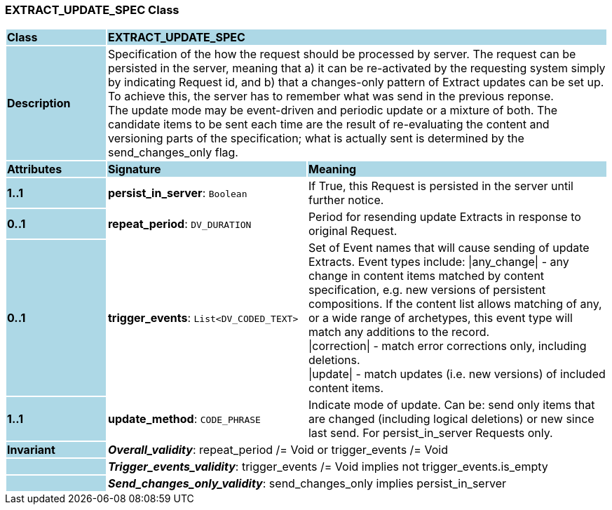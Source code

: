 === EXTRACT_UPDATE_SPEC Class

[cols="^1,2,3"]
|===
|*Class*
{set:cellbgcolor:lightblue}
2+^|*EXTRACT_UPDATE_SPEC*

|*Description*
{set:cellbgcolor:lightblue}
2+|Specification of the how the request should be processed by server. The request can be persisted in the server, meaning that a) it can be re-activated by the requesting system simply by indicating Request id, and b) that a changes-only pattern of Extract updates can be set up. To achieve this, the server has to remember what was send in the previous reponse. +
The update mode may be event-driven and periodic update or a mixture of both. The candidate items to be sent each time are the result of re-evaluating the content and versioning parts of the specification; what is actually sent is determined by the send_changes_only flag.
{set:cellbgcolor!}

|*Attributes*
{set:cellbgcolor:lightblue}
^|*Signature*
^|*Meaning*

|*1..1*
{set:cellbgcolor:lightblue}
|*persist_in_server*: `Boolean`
{set:cellbgcolor!}
|If True, this Request is persisted in the server until further notice.

|*0..1*
{set:cellbgcolor:lightblue}
|*repeat_period*: `DV_DURATION`
{set:cellbgcolor!}
|Period for resending update Extracts in response to original Request.

|*0..1*
{set:cellbgcolor:lightblue}
|*trigger_events*: `List<DV_CODED_TEXT>`
{set:cellbgcolor!}
|Set of Event names that will cause sending of update Extracts. Event types include:   
  \|any_change\| - any change in content items matched by content specification, e.g. new versions of persistent compositions. If the content list allows matching of any, or a wide range of archetypes, this event type will match any additions to the record. +
  \|correction\| - match error corrections only, including deletions. +
  \|update\| - match updates (i.e. new versions) of included content items.

|*1..1*
{set:cellbgcolor:lightblue}
|*update_method*: `CODE_PHRASE`
{set:cellbgcolor!}
|Indicate mode of update. Can be: send only items that are changed (including logical deletions) or new since last send. For persist_in_server Requests only.

|*Invariant*
{set:cellbgcolor:lightblue}
2+|*_Overall_validity_*: repeat_period /= Void or trigger_events /= Void
{set:cellbgcolor!}

|
{set:cellbgcolor:lightblue}
2+|*_Trigger_events_validity_*: trigger_events /= Void implies not trigger_events.is_empty
{set:cellbgcolor!}

|
{set:cellbgcolor:lightblue}
2+|*_Send_changes_only_validity_*: send_changes_only implies persist_in_server
{set:cellbgcolor!}
|===
